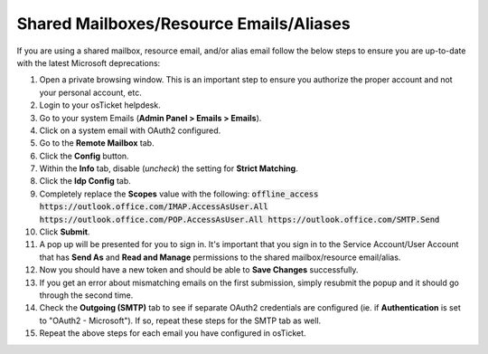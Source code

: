 Shared Mailboxes/Resource Emails/Aliases
========================================

If you are using a shared mailbox, resource email, and/or alias email follow the below steps to ensure you are up-to-date with the latest Microsoft deprecations:

#. Open a private browsing window. This is an important step to ensure you authorize the proper account and not your personal account, etc.
#. Login to your osTicket helpdesk.
#. Go to your system Emails (**Admin Panel > Emails > Emails**).
#. Click on a system email with OAuth2 configured.
#. Go to the **Remote Mailbox** tab.
#. Click the **Config** button.
#. Within the **Info** tab, disable (*uncheck*) the setting for **Strict Matching**.
#. Click the **Idp Config** tab.
#. Completely replace the **Scopes** value with the following:
   :code:`offline_access https://outlook.office.com/IMAP.AccessAsUser.All https://outlook.office.com/POP.AccessAsUser.All https://outlook.office.com/SMTP.Send`
#. Click **Submit**.
#. A pop up will be presented for you to sign in. It's important that you sign in to the Service Account/User Account that has **Send As** and **Read and Manage** permissions to the shared mailbox/resource email/alias.
#. Now you should have a new token and should be able to **Save Changes** successfully.
#. If you get an error about mismatching emails on the first submission, simply resubmit the popup and it should go through the second time.
#. Check the **Outgoing (SMTP)** tab to see if separate OAuth2 credentials are configured (ie. if **Authentication** is set to "OAuth2 - Microsoft"). If so, repeat these steps for the SMTP tab as well.
#. Repeat the above steps for each email you have configured in osTicket.
